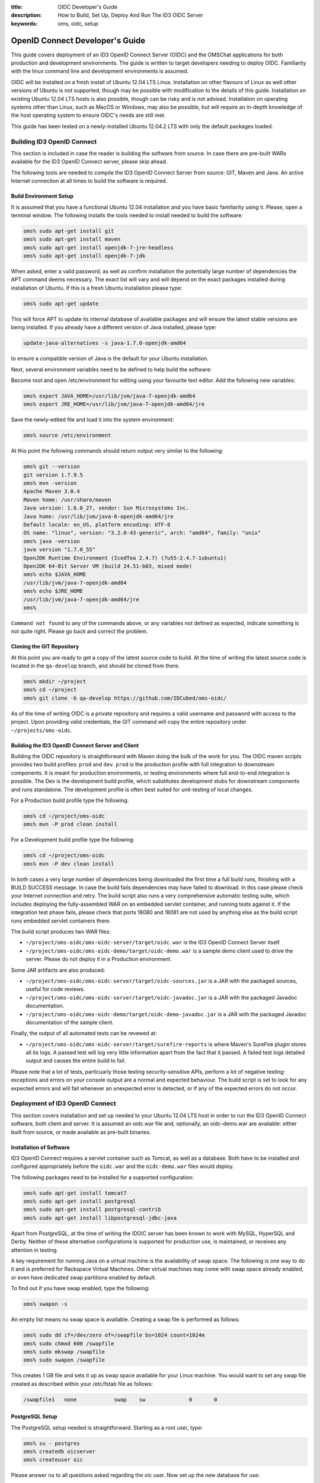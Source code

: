 :title: OIDC Developer's Guide
:description: How to Build, Set Up, Deploy And Run The ID3 OIDC Server
:keywords: oms, oidc, setup


.. _oidc_developers_guide:

OpenID Connect Developer's Guide
================================

This guide covers deployment of an ID3 OpenID Connect Server (OIDC) and the OMSChat applications for both
production and development environments. The guide is written to target developers
needing to deploy OIDC. Familiarity with the linux command line and development environments is assumed.

OIDC will be installed on a fresh install of Ubuntu 12.04 LTS Linux. Installation
on other flavours of Linux as well other versions of Ubuntu is not supported,
though may be possible with modification to the details of this guide.
Installation on existing Ubuntu 12.04 LTS hosts is also possible, though can be
risky and is not advised. Installation on operating systems other than Linux,
such as MacOS or Windows, may also be possible, but will require an in-depth
knowledge of the host operating system to ensure OIDC's needs are still met.

This guide has been tested on a newly-installed Ubuntu 12.04.2 LTS with only the
default packages loaded.


Building ID3 OpenID Connect
---------------------------

This section is included in case the reader is building the software from source.
In case there are pre-built WARs available for the ID3 OpenID Connect server,
please skip ahead.

The following tools are needed to compile the ID3 OpenID Connect Server from
source: GIT, Maven and Java. An active Internet connection at all times to build
the software is required.


Build Environment Setup
~~~~~~~~~~~~~~~~~~~~~~~

It is assumed that you have a functional Ubuntu 12.04 installation and you have
basic familiarity using it. Please, open a terminal window. The following
installs the tools needed to install needed to build the software:

.. code:: bash

   oms% sudo apt-get install git
   oms% sudo apt-get install maven
   oms% sudo apt-get install openjdk-7-jre-headless
   oms% sudo apt-get install openjdk-7-jdk


When asked, enter a valid password, as well as confirm installation the
potentially large number of dependencies the APT command deems necessary. The
exact list will vary and will depend on the exact packages installed during
installation of Ubuntu. If this is a fresh Ubuntu installation please type:

.. code:: bash

   oms% sudo apt-get update

   
This will force APT to update its internal database of available packages and
will ensure the latest stable versions are being installed. If you already have a different version of Java installed, please type:

.. code:: bash
   
   update-java-alternatives -s java-1.7.0-openjdk-amd64

to ensure a compatible version of Java is the default for your Ubuntu installation.

Next, several environment variables need to be defined to help build the software:

Become root and open /etc/environment for editing using your favourite text
editor. Add the following new variables:

.. code:: bash

   oms% export JAVA_HOME=/usr/lib/jvm/java-7-openjdk-amd64
   oms% export JRE_HOME=/usr/lib/jvm/java-7-openjdk-amd64/jre
   

Save the newly-edited file and load it into the system environment:

.. code:: bash

   oms% source /etc/environment
   

At this point the following commands should return output very similar to the following:

.. code:: bash

   oms% git --version
   git version 1.7.9.5
   oms% mvn -version
   Apache Maven 3.0.4
   Maven home: /usr/share/maven
   Java version: 1.6.0_27, vendor: Sun Microsystems Inc.
   Java home: /usr/lib/jvm/java-6-openjdk-amd64/jre
   Default locale: en_US, platform encoding: UTF-8
   OS name: "linux", version: "3.2.0-43-generic", arch: "amd64", family: "unix"
   oms% java -version
   java version "1.7.0_55"
   OpenJDK Runtime Environment (IcedTea 2.4.7) (7u55-2.4.7-1ubuntu1)
   OpenJDK 64-Bit Server VM (build 24.51-b03, mixed mode)
   oms% echo $JAVA_HOME
   /usr/lib/jvm/java-7-openjdk-amd64
   oms% echo $JRE_HOME
   /usr/lib/jvm/java-7-openjdk-amd64/jre
   oms% 

   
``Command not found`` to any of the commands above, or any variables not defined
as expected, indicate something is not quite right. Please go back and correct
the problem.


Cloning the GIT Repository
~~~~~~~~~~~~~~~~~~~~~~~~~~

At this point you are ready to get a copy of the latest source code to build. At
the time of writing the latest source code is located in the ``qa-develop``
branch, and should be cloned from there.

.. code:: bash

   oms% mkdir ~/project
   oms% cd ~/project
   oms% git clone -b qa-develop https://github.com/IDCubed/oms-oidc/
   

As of the time of writing OIDC is a private repository and requires a valid
username and password with access to the project. Upon providing valid
credentials, the GIT command will copy the entire repository under
``~/projects/oms-oidc``.


Building the ID3 OpenID Connect Server and Client
~~~~~~~~~~~~~~~~~~~~~~~~~~~~~~~~~~~~~~~~~~~~~~~~~

Building the OIDC repository is straightforward with Maven doing the bulk of the
work for you. The OIDC maven scripts provides two build profiles: ``prod`` and
``dev``.  ``prod`` is the production profile with full integration to downstream components. 
It is meant for production environments, or testing environments where
full end-to-end integration is possible. The Dev is the development build profile,
which substitutes development stubs for downstream components and runs standalone. The development
profile is often best suited for unit-testing of local changes.

For a Production build profile type the following:

.. code:: bash

   oms% cd ~/project/oms-oidc
   oms% mvn -P prod clean install

   
For a Development build profile type the following:

.. code:: bash

   oms% cd ~/project/oms-oidc
   oms% mvn -P dev clean install

   
In both cases a very large number of dependencies being downloaded the first time
a full build runs, finishing with a BUILD SUCCESS message. In case the build fails
dependencies may have failed to download. In this case please check your Internet
connection and retry. The build script also runs a very comprehensive automatic
testing suite, which includes deploying the fully-assembled WAR on an embedded
servlet container, and running tests against it. If the integration test phase
fails, please check that ports 18080 and 18081 are not used by anything else as
the build script runs embedded servlet containers there. 

The build script produces two WAR files: 

* ``~/project/oms-oidc/oms-oidc-server/target/oidc.war`` is the ID3 OpenID Connect
  Server itself.
* ``~/project/oms-oidc/oms-oidc-demo/target/oidc-demo.war`` is a sample demo client used to
  drive the server. Please do not deploy it in a Production environment.


Some JAR artifacts are also produced:

* ``~/project/oms-oidc/oms-oidc-server/target/oidc-sources.jar`` is a JAR with the
  packaged sources, useful for code reviews.
* ``~/project/oms-oidc/oms-oidc-server/target/oidc-javadoc.jar`` is a JAR with the
  packaged Javadoc documentation.
* ``~/project/oms-oidc/oms-oidc-demo/target/oidc-demo-javadoc.jar`` is a JAR with the
  packaged Javadoc documentation of the sample client.


Finally, the output of all automated tests can be revewed at:

* ``~/project/oms-oidc/oms-oidc-server/target/surefire-reports`` is where Maven's
  SureFire plugin stores all its logs. A passed test will log very little
  information apart from the fact that it passed. A failed test logs detailed
  output and causes the entire build to fail.


Please note that a lot of tests, particuarly those testing security-sensitive
APIs, perform a lot of negative testing: exceptions and errors on your console output are
a normal and expected behaviour. The build script is set to look for any expected
errors and will fail whenever an unexpected error is detected, or if any of the
expected errors do not occur.


Deployment of ID3 OpenID Connect
--------------------------------

This section covers installation and set up needed to your Ubuntu 12.04 LTS host
in order to run the ID3 OpenID Connect software, both client and server. It is
assumed an oidc.war file and, optionally, an oidc-demo.war are available: either
built from source, or made available as pre-built binaries.


Installation of Software
~~~~~~~~~~~~~~~~~~~~~~~~

ID3 OpenID Connect requires a servlet container such as Tomcat, as well as a
database. Both have to be installed and configured appropriately before the
``oidc.war`` and the ``oidc-demo.war`` files would deploy.

The following packages need to be installed for a supported configuration:

.. code:: bash

   oms% sudo apt-get install tomcat7
   oms% sudo apt-get install postgresql
   oms% sudo apt-get install postgresql-contrib
   oms% sudo apt-get install libpostgresql-jdbc-java


Apart from PostgreSQL, at the time of writing the IDOIC server has been known to
work with MySQL, HyperSQL and Derby. Neither of these alternative configurations
is supported for production use, is maintained, or receives any attention in
testing.

A key requirement for running Java on a virtual machine is the availability of swap space. The following is one way to do it and is preferred for Rackspace Virtual Machines. Other virtual machines
may come with swap space already enabled, or even have dedicated swap partitions enabled by default.

To find out if you have swap enabled, type the following:

.. code:: bash

   oms% swapon -s

An empty list means no swap space is available. Creating a swap file is performed as follows:

.. code:: bash

   oms% sudo dd if=/dev/zero of=/swapfile bs=1024 count=1024m
   oms% sudo chmod 600 /swapfile
   oms% sudo mkswap /swapfile
   oms% sudo swapon /swapfile

This creates 1 GB file and sets it up as swap space available for your Linux machine. You would want to set any swap file created as described within your /etc/fstab file as follows:

.. code::

   /swapfile1	none		swap	sw		0	0 


PostgreSQL Setup
~~~~~~~~~~~~~~~~

The PostgreSQL setup needed is straightforward. Starting as a root user, type:

.. code:: bash

   oms% su - postgres
   oms% createdb oicserver
   oms% createuser oic


Please answer ``no`` to all questions asked regarding the oic user. Now set up the
new database for use:

.. code:: bash

   oms% psql oicserver
   oicserver=# \password oic

   
Enter password of ``oic`` and confirm it. Now type the following to extend all
access on the oicserver database to the oic user.

.. code::

   oicserver=# grant all privileges on database oicserver to oic;
   GRANT
   
Now press CTRL+D to exit. A brand new database and user for the ID3 OpenID
Connect Server is now defined. The rest of the PostgreSQL setup can be handled
with scripts:


.. note::

   The following scripts run as the oic user on the oicserver database!

.. code:: bash

   oms% cd ~/project/oms-oidc/env/database/postgresql
   oms% psql -h localhost -U oic oicserver < create-oicserver-database.sql
   oms% psql -h localhost -U oic oicserver < insert-system-scopes.sql
   oms% psql -h localhost -U oic oicserver < insert-oidc-service-client.sql
   oms% psql -h localhost -U oic oicserver < insert-rids-client.sql

Please enter a password of ``oic`` every time. If you intend to run the OIDC-Demo WAR, run the following script as well:

.. code:: bash

   oms% psql -h localhost -U oic oicserver < insert-oidc-demo-client.sql

When running SQL scripts, please disregard any errors such as the following:

.. code:: bash

   ERROR:  syntax error at or near ":"
   LINE 1: SET ROLE :role;
                    ^
The SQL scripts above are also used by Salt for automated installations, which require the SET ROLE statement to appear at a key location within the file in order to ensure proper execution as the
correct user. This error is harmless for manual installations such as the ones you are performing. 

This concludes the database setup.

Tomcat Setup
~~~~~~~~~~~~

Tomcat requires a few environment variables of its own. Open /etc/environment for
editing as root using your favourite text editor and add the following:

.. code:: bash

   oms% export CATALINA_HOME=/usr/share/tomcat7
   oms% export CATALINA_BASE=/var/lib/tomcat7

   
Now source the file into the currently-active environment:

.. code:: bash

   oms% source /etc/environment


Tomcat is started immediately upon installation: open a web browser on your host
machine (feel free to install the lynx or links packages if X is not available)
and go to http://localhost:8080. The ``It works!`` message should appear. Upon
confirming it was installed correctly and it runs, Tomcat needs to be shut down
for further configuration:

.. code:: bash

   oms% sudo /etc/init.d/tomcat7 stop


Next, unless you are running Tomcat behind a reverse proxy such as Apache or Nginx,
the Tomcat server needs to be modified to run on a port lower than 1024. On all 
Unix-based platforms except MacOS, ports lower than 1024 can only be
opened as root, so Tomcat needs to be told to drop root after opening the server
socket for itself. Open /etc/default/tomcat7 for editing, and locate the
``AUTHBIND`` line at the very end, which is commented out by default. Uncomment
it and change it to ``yes``.

.. code::

   AUTHBIND=yes

Within the same file, change the following as well:

.. code::

   JAVA_HOME=/usr/lib/jvm/java-7-openjdk-amd64
   JAVA_OPTS="-Djava.awt.headless=true -Xmx512m -XX:+UseConcMarkSweepGC -XX:MaxPermSize=256m"

Running Tomcat with less memory is possible, though this setup is the current recommended one.
   
Ubuntu's firewall needs to have a few ports open to allow Tomcat traffic in. This
is critical for Production installations. For Development installations you may
choose to skip this.

.. code:: bash

   oms% sudo ufw allow 443

The Tomcat server needs to be configured with a data source to PostgreSQL just
defined above, but first it needs to be told where to find the JDBC driver for it:

.. code:: bash

   oms% cd /var/lib/tomcat7/common
   oms% sudo ln -s /usr/share/java/postgresql.jar postgresql.jar 


Every JAR in the common directory is being loaded as the Tomcat server starts up.
This driver will be present as Tomcat parses its configuration, or loads any WAR
files. This is useful to export a database as JNDI resource and thus remove direct
dependency of the WARs being deployed on a particular database configuration.

Once ID3 OpenID Connect is deployed, it will need to be told where and how to do
its logging. Logging is another aspect of the running system that is highly environment-dependent, 
which is why the server's configuration is not being packaged within the WAR, but rather introduced into the
server's classpath by Tomcat. If this step is skipped or not working correctly,
you will see OIDC logging into the general Tomcat log, which is not recommended, or even to fail to deploy altogether.

.. code:: bash

   oms% cd /var/lib/tomcat7/shared/classes
   oms% sudo cp ~/projects/oms-oidc/env/var/lib/tomcat7/shared/classes/log4j.xml .
   oms% sudo cp ~/projects/oms-oidc/env/var/lib/tomcat7/shared/classes/log4j-oidc.xml .

If you intend to run the OIDC-Demo project, run the following as well:

.. code:: bash

   oms% sudo cp ~/projects/oms-oidc/env/var/lib/tomcat7/shared/classes/log4j-oidc-demo.xml .

The default configuration will do basic high-level logging to application.log and application-error.log, as well as to syslog.
In addition to that, you will be getting a separate log and error log for every WAR deployed. Feel free to examine the file and 
adjust according to your needs. For example, for a development setup, you might want to change minimum log levels to DEBUG.
Also, should you decide to log to syslog, make sure UDP port 514 has your log
daemon listening, otherwise please delete the following line near the bottom of log4j.xml:

.. code::
   
   <appender-ref ref="appender.syslog.application" />

At this time the server configuration also needs to be created. The server
supports two different configuration mechanisms: one uses a property file and the
other uses a database table. The property file option will be discussed here and
is the preferred as the server will not require its database to be up and running
so that the Tomcat server would start correctly.

The ID3 OpenID Connect Server looks for a property file called
``oidc_config.properties`` at ``/var/lib/tomcat7/shared/classes``, containing
the following properties. 

Every property should be prefixed by ``production``. for a production-profile
server and ``development`` for a development-profile server. 

+---------------------------------------+--------------------------------------------------------------------------------------------------------------------------------------------------------------------------------------------+
| Property                              | Description                                                                                                                                                                                |
+=======================================+============================================================================================================================================================================================+
| configBean.issuer                     | The URL your server responds to. This is the URL your clients call and will be validated by the server. In a reverse-proxy environment, this will be the location of the reverse proxy.    |
+---------------------------------------+--------------------------------------------------------------------------------------------------------------------------------------------------------------------------------------------+
| configBean.logoImageUrl               | Path to the logo displayed on all OIDC web pages.                                                                                                                                          |
+---------------------------------------+--------------------------------------------------------------------------------------------------------------------------------------------------------------------------------------------+
| configBean.topbarTitle                | Title displayed next to the logo on all OIDC web pages.                                                                                                                                    |
+---------------------------------------+--------------------------------------------------------------------------------------------------------------------------------------------------------------------------------------------+
| personaProvider.serverUrl             | The URL to a Persona Provider, such as OMSChat-PersonaManager. This property is not used by a server built with the development profile, but a value for it is still required.             |
+---------------------------------------+--------------------------------------------------------------------------------------------------------------------------------------------------------------------------------------------+
| personaProvider.userInfoEndPoint      | User Information endpoint relative to the serverURL entered above.                                                                                                                         |
+---------------------------------------+--------------------------------------------------------------------------------------------------------------------------------------------------------------------------------------------+
| personaProvider.allPersonasEndPoint   | Persona endpoint relative to the serverURL entered above.                                                                                                                                  |
+---------------------------------------+--------------------------------------------------------------------------------------------------------------------------------------------------------------------------------------------+
| personaProvider.serviceClientId       | The OIDC client used by OIDC itself to issue any tokens required for integration with the Persona Provider. By default this is the oidc-service-client you defined with an SQL script above|
+---------------------------------------+--------------------------------------------------------------------------------------------------------------------------------------------------------------------------------------------+
| personaProvider.serviceClientScope    | The scope list used by OIDC issue any tokens required for integration with the Persona Provider.                                                                                           |
+---------------------------------------+--------------------------------------------------------------------------------------------------------------------------------------------------------------------------------------------+
| policyManager.decisionEngineEndPoint  | The URL to a Policy Manager, such as OMSChat-PolicyManager. This property is not used by a server built with the development profile, but a value for it is still required.                |
+---------------------------------------+-----------------------------------------------------------------------------------------------------------------------------------------------------+
| policyManager.serviceClientId         | The OIDC client used by OIDC itself to issue any tokens required for integration with the Policy Manager. By default this is the oidc-service-client you defined with an SQL script above. |
+---------------------------------------+--------------------------------------------------------------------------------------------------------------------------------------------------------------------------------------------+
| policyManager.serviceClientScope      | The scope list used by OIDC issue any tokens required for integration with the Policy Manager.                                                        |
+---------------------------------------+--------------------------------------------------------------------------------------------------------------------------------------------------------------------------------------------+
| rids.ridsEndPoint                     | The endpoint used by OIDC to integrate with the Root Identity System.                                                        |
+---------------------------------------+--------------------------------------------------------------------------------------------------------------------------------------------------------------------------------------------+
| rids.serviceClientId                  | This is the client OIDC uses when user is trying to authenticate at the OIDC's own administration console. This must be a valid client whose information would be displayed by the Root Identity System when authenticating.                                                        |
+---------------------------------------+--------------------------------------------------------------------------------------------------------------------------------------------------------------------------------------------+
| metrics.useJMXReporter                | Whether or not to make OIDC performance metrics accessible through JMX. This property requires the corresponding Tomcat configuration to work. See Tomcat's documentation for details.     |
+---------------------------------------+--------------------------------------------------------------------------------------------------------------------------------------------------------------------------------------------+
| metrics.useGraphiteReporter           | Whether or not to post OIDC performance metrics to a Graphite server. This property requires a properly-configured Graphite server somewhere on your network.                              |
+---------------------------------------+--------------------------------------------------------------------------------------------------------------------------------------------------------------------------------------------+
| metrics.graphiteAddress               | The hostname or IP address of a Graphite server to post OIDC performance metrics to. This property is ignored if metrics.useGraphiteReporter is set to ``false``.                          |
+---------------------------------------+--------------------------------------------------------------------------------------------------------------------------------------------------------------------------------------------+
| metrics.graphitePort                  | The port where to post OIDC performance metrics to Graphite. This property is ignored if metrics.useGraphiteReporter is set to ``false``.                                                  |
+---------------------------------------+--------------------------------------------------------------------------------------------------------------------------------------------------------------------------------------------+

This is a sample configuration for a production-profile server:

.. code::

   production.configBean.issuer=https://localhost/oidc/
   production.configBean.logoImageUrl=resources/images/mustardseed-composite_3_small.png
   production.configBean.topbarTitle=ID3 OpenID Connect Server
   production.personaProvider.serverUrl=https://localhost/oms-chat-persona-manager
   production.personaProvider.userInfoEndPoint=/api/v1/personas/useridentity/%userIdentity%/userinfo
   production.personaProvider.allPersonasEndPoint=/api/v1/personas/useridentity/%userIdentity%
   production.personaProvider.serviceClientId=oidc-service-client
   production.personaProvider.serviceClientScope=managed-persona
   production.policyManager.decisionEngineEndPoint=https://localhost/oms-chat-policy-manager/policy
   production.metrics.usePerformanceLogging=true
   production.rids.serviceClientId=oidc-service-client
   production.rids.ridsEndPoint=https://localhost/oms-chat-rids-mock/authenticate
   
This is a sample configuration for a development-profile server:
Please note that a development-profile server ignores all userRegistry properties as the server is set to run against a development mock of the User Registry and does not integrate with a live User Registry. 

.. code::

   development.configBean.issuer=https://localhost/oidc/
   development.configBean.logoImageUrl=resources/images/mustardseed-composite_3_small.png
   development.configBean.topbarTitle=ID3 OpenID Connect Server *DEV*
   development.personaProvider.serverUrl=https://localhost/oms-chat-persona-manager
   development.personaProvider.userInfoEndPoint=/api/v1/personas/useridentity/%userIdentity%/userinfo
   development.personaProvider.allPersonasEndPoint=/api/v1/personas/useridentity/%userIdentity%
   development.personaProvider.serviceClientId=oidc-service-client
   development.personaProvider.serviceClientScope=managed-persona
   development.policyManager.decisionEngineEndPoint=https://localhost/oms-chat-policy-manager/policy
   development.metrics.usePerformanceLogging=true
   development.rids.serviceClientId=oidc-service-client
   development.rids.ridsEndPoint=https://localhost/oms-chat-rids-mock/authenticate
   development.metrics.useJMXReporter=true
   development.metrics.useGraphiteReporter=true
   development.metrics.graphiteAddress=127.0.0.1
   development.metrics.graphitePort=2003

It is highly recommended that ID3 OpenID Connect server as well as all downstream dependencies, runs within an SSL layer.
If this part of the setup is neglected, all credentials and tokens being
exchanged will be visible to all, as well as the final system as a whole would be
vulnerable to man-in-the-middle attacks.

For a production setup where Tomcat maintains its own SSL layer, you will
require an SSL certificate signed by a well-known and accepted Certificate
Authority, such as GoDaddy and Verisign. For a development setup you only require
a certificate acceptable to your local machine, and the cost of obtaining a valid
SSL certificate is not justified. The two setups are discussed separately below:


**Production SSL Setup For Tomcat**


This is how Open Musard Seed creates the SSL certificates for Tomcat with GoDaddy. First,
a new keystore is created with a new key:

.. code:: bash

   oms% cd /etc/tomcat7
   oms% sudo keytool -keysize 2048 -genkey -alias tomcat -keyalg RSA -keystore oidc.keystore

   Enter keystore password: oickeys
   Re-enter new password: oickeys
   What is your first and last name?
      [Unknown]:  *.openmustardseed.org
   What is the name of your organizational unit?
      [Unknown]:
   What is the name of your organization?
      [Unknown]: Open Mustard Seed 
   What is the name of your City or Locality?
      [Unknown]:  Cambridge
   What is the name of your State or Province?
      [Unknown]:  Massachusetts
   What is the two-letter country code for this unit?
      [Unknown]:  US
   Is CN=*.openmustardseed.org, OU=Unknown, O=Open Mustard Seed, L=Cambridge, ST=Massachusetts, C=US correct?
      [no]:  Yes

   Enter key password for <tomcat>
      (RETURN if same as keystore password):  [return]


Next, next the CSR from the keystore is exported and sent to GoDaddy to sign:

.. code:: bash

   oms% sudo keytool -certreq -keyalg RSA -alias tomcat -file openmustardseed.org.csr -keystore oidc.keystore


The signed CSR comes back as ``openmustardseed.org.crt``, and should be saved at ``/etc/tomcat7``.

A few more certificates are needed. Browse to `https://certs.godaddy.com/anonymous/repository.seam?cid=352580 <https://certs.godaddy.com/anonymous/repository.seam?cid=352580>`_ and download the following files:

* valicert_class2_root.crt
* gd_cross_intermediate.crt
* gd_intermediate.crt


All 3 files should be saved at /etc/tomcat7 as well. All 4 files should be
imported into Tomcat's keystore as follows:

.. code:: bash

   oms% sudo keytool -import -alias root -keystore oidc.keystore -trustcacerts -file valicert_class2_root.crt

   oms% sudo keytool -import -alias cross -keystore oidc.keystore -trustcacerts -file gd_cross_intermediate.crt

   oms% sudo keytool -import -alias intermed -keystore oidc.keystore -trustcacerts -file gd_intermediate.crt
   
   oms% sudo keytool -import -alias tomcat -keystore oidc.keystore -file openmustardseed.org.crt


With this, your production SSL keystore is ready for Tomcat.

Finally, the JVM running Tomcat needs to be told to trust Tomcat's SSL certificate
as well, or the server will fail to integrate with its User Registry:

.. code:: bash

   oms% sudo keytool -import -alias tomcat -keystore /etc/ssl/certs/java/cacerts -file openmustardseed.org.crt


**Development SSL Setup For Tomcat:**

This setup is intended for development purposes only. If used in a Production
machine, clients will fail talking to the server with a *no trusted SSL
certificate found* error.

First create a new keystore with a new certificate , putting the word ``localhost``
or your development machine's fully-qualified domain name for first and last name.
This is important as clients will be checking if the certificate name corresponds
to the name of the machine being called. 

.. code:: bash

   oms% cd /etc/tomcat7
   oms% sudo keytool -keysize 2048 -genkey -alias tomcat -keyalg RSA -keystore oidc.keystore

   Enter keystore password: oickeys
   Re-enter new password: oickeys
   What is your first and last name?
      [Unknown]:  localhost
   What is the name of your organizational unit?
      [Unknown]:
   What is the name of your organization?
      [Unknown]:  Open Mustard Seed
   What is the name of your City or Locality?
      [Unknown]:  Cambridge
   What is the name of your State or Province?
      [Unknown]:  Massachusetts
   What is the two-letter country code for this unit?
      [Unknown]:  US
   Is CN=localhost, OU=Unknown, O=Open Mustard Seed, L=Cambridge, ST=Massachusetts, C=US correct?
      [no]:  Yes

   Enter key password for <tomcat>
      (RETURN if same as keystore password):  [return]


Next, export the key just generated:

.. code:: bash

   oms% sudo keytool -exportcert -alias tomcat -keystore oidc.keystore -file localhost.crt


``localhost.crt`` is your public key, and every client about to call your
development server needs to be told to trust it. If you are running the
``oidc-demo.war``, this includes Tomcat itself: Java maintains a separate
keystore of trusted certificates and idoic-demo will not trust your OIDC server,
even if it happens to be running on the same Tomcat instance, unless this key is
also found within the Java trusted keystore. This is how you can import it:

.. code:: bash

   oms% sudo keytool -import -file ./localhost.crt -keystore /etc/ssl/certs/java/cacerts -alias localhost


If clients talking to a development server are located on other machines, they
will need to be configured to trust this certificate as well. This concludes the
development SSL keystore for Tomcat.


**Tomcat Configuration**

Next, Tomcat needs to be configured. Two configuration files need to be updated:
``server.xml`` and ``context.xml``.

Open ``server.xml`` for editing  as root using any text editor and make the
following changes:

Find the ``<GlobalNamingResources>`` tag, which contains only a UserDatabase
resource by default. Add your database within the <GlobalNamingResources> tag,
as follows:

.. code::

   <Resource name="jdbc/oicserver" auth="Container" type="javax.sql.DataSource"
      username="oic" password="oic"
      url="jdbc:postgresql://localhost:5432/oicserver"
      driverClassName="org.postgresql.Driver"
      initialSize="5" maxWait="5000"
      maxActive="120" maxIdle="5"
      validationQuery="select now()"
      poolPreparedStatements="true"
      testOnBorrow="true"
      testOnReturn="true" />


If (and only if) your setup manages your SSL layer at Tomcat, find the
``<Connector port="80">`` entry and comment it out. Then, uncomment the
``SSL HTTP/1.1 Connector`` entry and change it to:

.. code::

   <Connector port="443" protocol="HTTP/1.1" SSLEnabled="true"
      maxThreads="150" scheme="https" secure="true"
      keystoreFile="/etc/tomcat7/oidc.keystore" keystorePass="oickeys"
      keystoreType="JKS"
      clientAuth="false" sslProtocol="TLS" />


This is to block non-SSL traffic. At this point, save the file and exit. Now open
``context.xml`` for editing as root as well and make the following change:

Find the ``<Context>`` tag, which should be the only one there, and add the
following within:

.. code::

   <ResourceLink name="jdbc/oicserver" global="jdbc/oicserver" type="javax.sql.DataSource"/>


Save the file and exit. This concludes the Tomcat configuration needed.

**Use Of Reverse Proxies**

It is possible to use a reverse proxy such as Nginx or an Apache HTTP Server to
maintain Tomcat's SSL layer. If this is the case, ensure Tomcat is only reachable
through the loopback interface (or AJP). The exact setup needed is highly-dependent
on your target environment.

Configuring Tomcat for a reverse proxy requires the proxyName and proxyPort
parameters into your <Connector> tag. Here is an example where Tomcat runs on a
firewalled port 8080 over HTTP, but is configured for a reverse proxy listening
on port 443 with HTTPS on its behalf. Note that the SSL setup is entirely on the
reverse proxy, but the JVM running Tomcat still needs to be told to trust the
reverse proxy's SSL certificate.

.. code::

    <Connector port="8080" protocol="HTTP/1.1"
               connectionTimeout="20000"
               URIEncoding="UTF-8"
               redirectPort="8443"
               proxyName="oms.domain.tld" <!-- Location Tomcat is reachable on from WAN. This affects the context URL reported by the server for itself. -->
               proxyPort="443"
               scheme="https" />


Please note that when integrating Java applications with a reverse proxy, it is
important to force all resources under the Java application's context to forward
to Tomcat. A Java WAR file is self-contained, enclosing all its static resources
to properly render the application within. Unless the WAR is written to externalize
static resources, redirecting them away from Tomcat based on path or MIME type has
the potential to break things. If Tomcat performance becomes an issue, consider
using a caching proxy or a load-balancer instead.

The following location file forces an Nginx server to forward all requests for the
ID3 OpenID Connect server context to Tomcat:

.. code::

   location ^~ /oidc {
        expires off;
        proxy_pass              http://127.0.0.1:8080/oidc;
   }


Deploying ID3 OpenID Connect
~~~~~~~~~~~~~~~~~~~~~~~~~~~~

ID3 OpenID Connect defines two WARs: ``oidc.war``, which is the server, and
``oidc-demo.war``, which is a sample client used to demo server functionality.
You can deploy the former only, or both.

The two WARs were either made available as binaries, or were built from source
using the instructions above. First stop the Tomcat server, if not stopped
already, clean up its deploy directory, then copy the two WARs into the Tomcat
deploy directory, ``/var/lib/tomcat7/webapps``. Finally, restart the server:

.. code:: bash

   oms% sudo /etc/init.d/tomcat7 stop
   oms% cd /var/lib/tomcat7/webapps
   oms% sudo rm -fr oidc*
   oms% sudo cp ~/project/oms-oidc/oms-oidc-server/target/oidc.war .
   oms% sudo cp ~/project/oms-oidc/oms-oidc-demo/target/oidc-demo.war .
   oms% sudo /etc/init.d/tomcat7 start


All logs are located at ``/var/lib/tomcat7/logs``, which is a symlink to
``/var/logs/tomcat7``. For a successful deployment, both the application-error and the oidc-server-errors logs
should be created but empty, and catalina.out should not contain any exceptions.

OMSChat Installation
--------------------

The OMSChat project consists of 7 WAR files, each performing a specific task. Together the files serve as a proof of concept for a Group formation as well as resource discovery.
This part of the guide deals with installation of the OMSChat WARs. There is an assumption made that you have OIDC compiled, deployed and running in *Production* mode, as integration
with downstream components is required.

The steps followed are very similar to those followed to install OIDC itself.

Build OMSChat
~~~~~~~~~~~~~

Building OMSChat is just as simple as building OIDC:

.. code:: bash

   oms% cd ~/project
   oms% git clone -b qa-develop https://github.com/IDCubed/oms-chat
   oms% cd oms-chat
   oms% mvn -Pprod clean install

In the end you should be greeted with "BUILD SUCCESSFUL" message.

Database Setup
~~~~~~~~~~~~~~

OMSChat requires certain OIDC setup. While it is possible and relatively simple to set all of this through the OIDC administrator page, it is considerably easier (and less error-prone) 
to do so with a database script.

The following is required at the OICServer database for all OMSChat installations:

.. code:: bash

   oms% psql -h localhost -U oic oicserver < insert-omschat-persona-manager.sql
   oms% psql -h localhost -U oic oicserver < insert-omschat-policy-manager.sql

The following is required for Private TCC OMSChat installations:

.. code:: bash

   oms% psql -h localhost -U oic oicserver < insert-omschat-provision.sql
   oms% psql -h localhost -U oic oicserver < insert-omschat-client.sql

The following is required for Group TCC OMSChat installations:

.. code:: bash

   oms% psql -h localhost -U oic oicserver < insert-omschat-provision.sql
   oms% psql -h localhost -U oic oicserver < insert-omschat-manager.sql

The following is required for Portal OMSChat installations:

   oms% psql -h localhost -U oic oicserver < insert-omschat-portal.sql

It is possible, though not recommended, to combine multiple different TCCs into one.

OMSChat also makes use of a database of its own called OMSChat. Setting it up is much easier as the OMSChat applications are written to set it up themselves:

   oms% su - postgres
   oms% createdb omschat
   oms% createuser omschat

Please answer ``no`` to all questions asked regarding the omschat user. Now set up the
new database for use:

.. code:: bash

   oms% psql omschat
   omschat=# \password omschat
   omschat=# CREATE EXTENSION "uuid-ossp";

Please note the last command: it loads a PostgreSQL extension from the contrib package, allowing it to generate UUIDs as needed.

This concludes the database setup needed.

Tomcat Setup
~~~~~~~~~~~~

Yet again, the two Tomcat configuration files need to be updated: ``server.xml`` and ``context.xml``.

Open ``server.xml`` for editing  as root using any text editor and make the
following changes:

Find the ``<GlobalNamingResources>`` tag and add the following tag within:

.. code::

   <Resource name="jdbc/omschat" auth="Container" type="javax.sql.DataSource"
      username="omschat" password="omschat"
      url="jdbc:postgresql://localhost:5432/omschat"
      driverClassName="org.postgresql.Driver"
      initialSize="5" maxWait="5000"
      maxActive="120" maxIdle="5"
      validationQuery="select now()"
      poolPreparedStatements="true"
      testOnBorrow="true"
      testOnReturn="true" />

Next, open ``context.xml``, find the ``<Context>`` tag and add the following within:

.. code::

   <ResourceLink name="jdbc/omschat" global="jdbc/omschat" type="javax.sql.DataSource"/>

This concludes the Tomcat setup needed.

Deploying OMSChat
~~~~~~~~~~~~~~~~~

OMSChat requires separate log4j configuration for every WAR deployed. Please pick and choose the log4j files for the WARs you will be deploying:

.. code:: bash

   oms% cd /var/lib/tomcat7/shared/classes
   oms% sudo cp ~/projects/oms-chat/env/var/lib/tomcat7/shared/classes/log4j-oms-chat-client.xml .
   oms% sudo cp ~/projects/oms-chat/env/var/lib/tomcat7/shared/classes/log4j-oms-chat-manager.xml .
   oms% sudo cp ~/projects/oms-chat/env/var/lib/tomcat7/shared/classes/log4j-oms-chat-persona-manager.xml .
   oms% sudo cp ~/projects/oms-chat/env/var/lib/tomcat7/shared/classes/log4j-oms-chat-policy-manager.xml .
   oms% sudo cp ~/projects/oms-chat/env/var/lib/tomcat7/shared/classes/log4j-oms-chat-portal.xml .
   oms% sudo cp ~/projects/oms-chat/env/var/lib/tomcat7/shared/classes/log4j-oms-chat-provision.xml .
   oms% sudo cp ~/projects/oms-chat/env/var/lib/tomcat7/shared/classes/log4j-oms-chat-rids-mock.xml .

Additionally, OMSChat requires a single property file containing TCC environment configuration:

.. code:: bash

   oms% sudo cp ~/projects/oms-oidc/env/var/lib/tomcat7/shared/classes/omschat_config.properties .

The following properties are defined within the property file:

+----------------------------------+---------------------------------------------------------------------------------------------------------+
| Property                         | Description                                                                                             |
+==================================+=========================================================================================================+
| production.oidc_url              | Location of the local OIDC for the TCC                                                                  |
+----------------------------------+---------------------------------------------------------------------------------------------------------+
| production.policy_manager_url    | Location of the local Policy Manager for the TCC                                                        |
+----------------------------------+---------------------------------------------------------------------------------------------------------+
| production.persona_manager_url   | Location of the local Persona manager for the TCC                                                       |
+----------------------------------+---------------------------------------------------------------------------------------------------------+
| production.portal_url            | Location of the Portal trusted by the local TCC                                                         |
+----------------------------------+---------------------------------------------------------------------------------------------------------+
| production.endpoint_discovery_url| Location where the local TCC's endpoint discovery service to be posted to Portal for remote TCCs.       |
+----------------------------------+---------------------------------------------------------------------------------------------------------+
| production.tab_deploy_server_url | Location of the container to accept installed TABs                                                      |
+----------------------------------+---------------------------------------------------------------------------------------------------------+

The following is a sample omschat_config.properties configuration:

.. code::

   production.oidc_url=https://localhost/oidc
   production.policy_manager_url=https://localhost/oms-chat-policy-manager
   production.provision_url=https://localhost/oms-chat-provision
   production.persona_manager_url=https://localhost/oms-chat-persona-manager
   production.portal_url=https://localhost/oms-chat-portal
   production.endpoint_discovery_url=https://localhost/oms-chat-provision/discovery
   production.tab_deploy_server_url=https://localhost

Please adjust the endpoints as needed. In particular, replace localhost with the canonical name of the machine you are installing OMSChat on.

Next, stop Tomcat and deploy the WARs you wish to install according to your target configuration:

.. code::

   oms% sudo service tomcat7 stop
   oms% cd /var/lib/tomcat7/webapps

The following WARs should be installed for all OMSChat installations:

.. code::

   oms% sudo cp ~/projects/oms-chat/oms-chat-persona-manager/target/oms-chat-persona-manager.war .
   oms% sudo cp ~/projects/oms-chat/oms-chat-policy-manager/target/oms-chat-policy-manager.war .
   oms% sudo cp ~/projects/oms-chat/oms-chat-provision/target/oms-chat-provision.war .
   oms% sudo cp ~/projects/oms-chat/oms-chat-rids-mock/target/oms-chat-rids-mock.war .

The following WAR should be installed for a Private TCC OMSChat installation:

.. code::

   oms% sudo cp ~/projects/oms-chat/oms-chat-client/target/oms-chat-client.war .

The following WAR should be installed for a Group TCC OMSChat installation:

.. code::

   oms% sudo cp ~/projects/oms-chat/oms-chat-manager/target/oms-chat-manager.war .

The following WAR should be installed for a Portal TCC OMSChat installation:

.. code::

   oms% sudo cp ~/projects/oms-chat/oms-chat-portal/target/oms-chat-portal.war .

Now start Tomcat and wait for Tomcat to deploy all WAR files copied into its webapps directory:

.. code::

   oms% sudo service tomcat7 start

The /var/lib/tomcat7/logs should contain a pair of log files for every WAR being installed, with the error one always being empty. 
There should not be any exceptions in evidence in application-error.log or catalina.out.

Please watch out for "OutOfMemoryException" and "PermGen Space" errors as those indicate either lack of swap space or too-conservative memory settings in /etc/defaults/tomcat7 set up above.

Testing Your Setup
------------------

You can test out your work by browsing to https://localhost/oidc. For a
development set up, you will see a warning that the SSL certificate used is not
trusted. This is normal. For a production setup, this would be unacceptable and
indicates problem with the SSL certificate.

The ID3 OpenID Connect Server admin page should appear. If, instead, a 404 error
page appears, the deployment of the oidc.war has failed. Open the log and
troubleshoot. If this is a development build, your server name will contain the
string *DEV*, indicating it is running against a development mock of the User
Registry. If you do not see this, or you see it for a production build, you are
running an incorrect profile for your setup.

Click Log In, then enter valid user credentials. If you used a development build, 
the RIDS Mock is stubbed and at least an administrator is defined for you to use: admin.

You are now logged in. You should see a menu on the lefthand side of your screen. 
Choose *Manage Clients*. You should see the ID3 oic-demo-client, which you imported 
by running the ``insert-oidc-demo-client.sql`` script above. Your database 
connectivity is working. Should you get an error instead, go back and rerun the SQL 
scripts above.

Next, choose the *System Scopes* menu. You should see a list of scopes defined:
offline_access, profile, openid, phone, email and address. These were imported
by the insert-system-scopes.sql script. If nothing shows, go back and rerun that
script as these scopes are required for normal operation of the server.

It is important to find out if the server is properly responding to clients
seeking to perform different operations with it. To test this, deploy the
``oidc-demo.war``. Browse to `https://localhost/oidc-demo <https://localhost/oidc-demo>`_ 
and confirm a page titled *A Simple Demo of OIC Workflows* appears. If a 404 page 
appears instead, the oidc-demo.war is not deployed, or its deployment has failed.

Choose *Start*, and you will be redirected to an authorization page of the ID3
OpenID Connect server (or a login page if not logged in from above, or have
logged out). Click Authorize. Confirm that a page with the words *Success!* at
the top appears. At this point, both the server and the client are working.

To exercise the other features of the demo client, click on ``Back`` to go back to
the main page of the OIDC-Demo client, and now the token just retrieved will be
pre-populated everywhere for you. Feel free to experiment.

This concludes testing of the ID3 OpenID Connect Server with the sample client
provided.

Development Environment Setup
-----------------------------

This section describes how to set up a development environment to code and test
changes to the ID3 OpenID Connect Server. It assumes you have familiarity with tools
used for Java development, such as Eclipse and Maven. It also assumes you have
completed this guide up to this point in full. 


Installation of Tools
~~~~~~~~~~~~~~~~~~~~~

As of the time of writing Ubuntu's Eclipse package is outdated and, while still
may be useful, is somewhat buggy.

A very quick way to get started is to simply go and download the 64-bit Linux
Spring Tools Suite (STS) from `http://www.springsource.org/eclipse-downloads <http://www.springsource.org/eclipse-downloads>`_. 
This is an environment built on top of Eclipse with Spring and other extensions. 
Right out of the box it gives a database browser, GIT integration, Spring integration, 
Maven integration and even an embedded server to test on: everything you need.


Workspace Setup
~~~~~~~~~~~~~~~

There isn't a single way to set up an Eclipse workspace, and many aspects are a
matter of personal preference. This guide will describe one way to get a fairly
functional development environment and you are encouraged to alter it to taste.


**Importing the OIDC Repository**

First, create an empty workspace at a convenient location. In Package Explorer,
right click and select Import. Expand the Maven branch and from there choose
*Existing Maven Projects*. In the dialogue that follows, choose Browse next to
the *Root Directory* textbox and browse to ``~/project/oms-oidc``, which is the
location where you cloned the OIDC repository in the very beginning of this
document. Next, expand *Advanced* and type *Eclipse* in the *Profiles* textbox.
Click Finish.
 
Eclipse will go away, detect that this is a GIT repository, and import it as such.
You should see 3 projects imported: id3-openid-connect, the aggregator project,
oms-oidc-server, which is the Server project, and oms-oidc-demo, which is the sample 
client. There might be errors, but they should gradually go away gradually as Eclipse
works. In the end you will be left with a few JSP errors for missing tag
libraries: these are safe to ignore as the oms-oidc-server project is a Maven overlay. If
this does not happen, choosing *Project* > *Clean* sometimes helps.


**Set up the Database Explorer**

Choose *Window* > *Open Perspective* > *Database Development*. In Data Source
Explorer on the left, right click on *Database Connections* and select *New...*.
From the list of databases, choose PostgreSQL. In the *Name* textbox write
*oicserver*. Choose Next. In the dialogue that follows, click the *+* button rght 
next to the *Drivers* dropdown and from the dropdown that follows, choose
*PostgreSQL JDBC Driver*. 

At this point Eclipse will be complaining that it can't find the JDBC driver.
Go to the JAR List tab. There is a JAR file already listed there, though it
doesn't exist: Eclipse simply incorrectly assumed it is somewhere within the STS
tree. Choose it and select *Remove JAR/Zip*. 

The PostgreSQL JDBC driver came with the libpostgresql-jdbc-java Ubuntu package,
not STS, and Eclipse needs to be pointed to it. Next choose *Add JAR/Zip...* and 
browse to ``/usr/share/java/postgresql.jar``. Choose the *Properties* tab. Populate 
the table you see as follows:

.. code::

   Connection URL: jdbc:postgresql://localhost:5432/oicserver 
   Database Name: oicserver
   Password: oic
   User ID: oic


Choose OK, closing the dialogue. From the previous dialogue, check off the *Save
password* checkbox and click on *Test Connection*. Confirm a message *Ping
succeeded!*. If this did not happen, either your credentials were wrong (you set
different credentials when creating the OIC user above), or the JDBC driver
failed to load. Now choose *Finish*. You should be back into the main Eclipse window 
and there should now be a single *oicserver* connection under *Database Connections* 
on the left.

In the File menu, choose *Open File...*. Then browse to ``~/projects/oms-oidc/env/database/postgresql/insert-eclipse-configuration.sql``.
Please confirm you see the database script open in a window. In the *Name*
dropdown select *oicserver* and in the *Database* dropdown select *oicserver*.
Right click anywhere in the window and choose *Execute All*. You should see all
insert statements get executed, creating the Eclipse configuration profile for
the OIDC Server to use. This is how to execute scripts from within Eclipse and
also browse the database from within the *Database Explorer*. Feel free to look
around. Please note that it is possible to create a property file as above prefixed
with ``eclipse`` and put it in Eclipse's Tomcat server classpath. OIDC supports 
configuration by either means.

This concludes the database setup. Feel free to close the database script without
saving changes.


**Setting up a Maven build**

Go to Window > Open Perspective > Other > Spring. Confirm that you are back to
the perspective when you first started Eclipse. Right click on the
*id3-openid-connect* project, choose *Run As* and choose *2 Maven build...*

Confirm that you are looking at a dialogue with a lot of things to set. In the
*Name* textbox write *ID3 OpenID Connect – Eclipse profile*. For *Goals* write 
*clean package* For *Profiles* write *Eclipse*. Please note that building with
*clean package* bypasses most of the automated testing performed with a full build.

Choose *Refresh* tab and check off *Refresh resources upon completion.*, then
select *The entire workspace*. Click on *Apply*, then click on *Run*. You will
now see your Console with the Maven output building your workspace. When it is
done, you should see *BUILD SUCCESS*.

A word of warning: what you have set up is an *Eclipse* build profile. This
profile is meant for a the STS's own Tomcat server only, as it works with SSL
completely disabled. Please do not use this profile for anything else.


**Setting Up Eclipse's Tomcat Server**

The OMS OIDC project compiles as a standalone project, but it will not deploy as one.
The OMS OIDC server is merely a set of Maven overlays on top of MITRE's OIC server
and Eclipse doesn't understand that. Eclipse will want to just copy your entire
workspace into the Tomcat hotdeply directory, and then Tomcat will complain that
half its files are missing. The setup needed is different: your Tomcat server
will need to use Maven's target directory for generating the final WAR as its
deployment directory, so that every time you generate a Maven build, Tomcat
deploys your latest code automatically. It will also need to set up that JNDI
data source all over again. Please note that if you run a Maven build while
Tomcat is running, there will be a race condition between Tomcat trying to redeploy
and Maven trying to repopulate its build target directory: for this reason and
others it is important to stop Tomcat before executing a Maven build.

In Package Explorer, expand *Servers*. You will see a server pre-defined for you
called *Vmware vFabric Server Developer Edition*. Expand it: this is just a regular
Tomcat instance, which Vmware has rebranded.

Open the embedded Tomcat ``server.xml`` for editing. Find the
``<GlobalNamingResources>`` tag and add the following within it:


.. code::

   <Resource name="jdbc/oicserver" auth="Container" type="javax.sql.DataSource"
      username="oic" password="oic"
      url="jdbc:postgresql://localhost:5432/oicserver"
      driverClassName="org.postgresql.Driver"
      initialSize="5" maxWait="5000"
      maxActive="120" maxIdle="5"
      validationQuery="select now()"
      poolPreparedStatements="true"
      testOnBorrow="true"
      testOnReturn="true" />


Save the file and close it. Now open the embedded Tomcat's context.xml for editing,
find the <Context> tag and put the following within it:

.. code::

   <ResourceLink name="jdbc/oicserver" global="jdbc/oicserver" type="javax.sql.DataSource"/>


Save the file again and close it.

Now put the PostgreSQL JDBC driver in Tomcat's path: in the Servers tab in the
lower-left corner, double-click the *Vmware vFabric tc Server Developer Edition*
entry. Find the *Open launch configuration* hyperlink and click on it. Click the
*Classpath* tab, then click on User Entries and then click on the *Add External
JARs* button. Browse to /usr/share/java/postgresql.jar and click *OK*. Then click
*Apply* and OK. 

Back in the Eclipse main window, click on the *Modules* subtab. Click *Add
External Web Module...*. Click on the *Browse* button next to *Document base:*
and browse to ~/projects/oms-oidc/oms-oidc-server/target/oidc. For *Path* type /oidc.
Make sure *Auto reload* is checked off and click OK. Again, click on *Add External
Web Module...*. Again, click on *Browse* and this time browse to
~/projects/oms-oidc/oms-oidc-demo/target/oidc-demo. Again, make sure *Auto reload* is
checked off and click OK. Choose File > Save.

The Eclipse-embedded Tomcat is configured. Go back to the Server view in the
lower-left corner, right click on the *Vmware vFabric tc Server Developer Edition*
and choose *Start*. You will see Tomcat starting up. You should not see any errors,
though you will see Tomcat complaining that log4j is not initialized. This is
normal, feel free to configure Tomcat's log4j if you prefer, though the default already 
logs DEBUG output to the console so that Eclipse will show them. There is no need to create
a oidc_config.properties file, the database script ran above configures the
server via its database.

In the toolbar at the top click on the globe icon (Open Web Browser). You will
see a very simple web browser window opening within Eclipse.

From here you can go to `http://localhost:8080/oidc/ <http://localhost:8080/oidc/>`_ 
for the OIDC server and `http://localhost:8080/oidc-demo/ <http://localhost:8080/oidc-demo/>`_ 
for the sample client. Note that there is no HTTPS on either link: this is not a server 
you would want to do anything other than local testing on.
 
Feel free to execute the *Testing Your Setup* tests above to validate that
everything is working as it should. In order to redeploy, simply stop the server,
start a Maven build using the profile created above, and restart Tomcat: it will
pick up its external web module changing and reload the directory. In order to
debug, simply right-click on the server and choose *Debug* instead of *Start* and
Eclipse will take care of the rest.


**Remote-Debugging Tomcat With Eclipse**

Go back to the Terminal and open the /etc/default/tomcat7 file for editing. Then
uncomment the following lines:

.. code::

   JAVA_OPTS="${JAVA_OPTS} -Xdebug -Xrunjdwp:transport=dt_socket,address=8000,server=y,suspend=n"


Tomcat's remote debug port is 8000. Now restart Tomcat:

.. code:: bash

   oms% sudo /etc/init.d/tomcat7 restart

Now, go back to Eclipse to tell Eclipse to create a Remote Debug configuration:
Find the ``Debug`` button and click on the drop-down arrow on its right. Choose
``Debug Configurations...`` from the menu. Find ``Remote Java Application`` on the
list of options to the left of the dialog. Right click on it and select ``New``.
A new remote debug configuration appears. Make sure the remote debug host and
remote debug port are set correctly. Make sure the project is set to ``oms-oidc-server``.
Call this debug configuration something meaningful and click on ``Apply``.

By clicking Debug, Eclipse will connect to your Tomcat's port 8000 and start
debugging the ID3 OpenID Connect application remotely. At this point feel free
to set breakpoints and interact with the Tomcat server. Upon hitting a breakpoint,
Eclipse will prompt you to change to the Debug perspective and allow you to debug
the server normally.

.. note::

   Remote debugging, like any other debugging, requires the project to be compiled
   with line numbers embedded. Maven compiles the project with debug information
   by default, but if this is changed your breakpoints will not trigger. Also, it
   is up to you to ensure your source code aligns with the code running on Tomcat
   as breakpoints trip based on line numbers within the source.

**Performance Monitoring With JMX**

JMX allows tools such as Oracle's own JConsole to connect and report on monitors set 
within the code. This gives you a real-time insight into how the server operates and
how healthy it is. OIDC implements a large number of monitors, mostly meant for
performance monitoring, and this is on top of what Tomcat and the JVM monitor already.
OIDC's performance monitoring is entirely implemented in a single class: AccessMetricsAspect, 
an aspect designed to intercept most calls to Spring MVC and Framework request handlers, 
and measure some useful statistics about them. The underlying library doing all the data 
gathering and analysis can also log to Graphite, but JMX also allows you to monitor Tomcat 
and JVM as well as OIDC.

This is how to enable JMX monitoring:

First and foremost, open oidc_config.properties for editing and ensure the 
*metrics.useJMXReporting* property is set to *true*. Having the *useGraphiteReporting* property
also set to *true* is not a problem, the two are not mutually-exclusive.

Second, tell the JVM running Tomcat to enable JMX monitoring: open */etc/defaults/tomcat7*
for editing and add the following lines at the very end. This is an example of how this
file should look:

.. code::

   TOMCAT7_USER=tomcat7
   TOMCAT7_GROUP=tomcat7
   JAVA_OPTS="-Djava.awt.headless=true -Xmx128m -XX:+UseConcMarkSweepGC"
   JAVA_OPTS="${JAVA_OPTS} -Xdebug -Xrunjdwp:transport=dt_socket,address=8000,server=y,suspend=n"

   JMX_PORT=12121
   JAVA_OPTS="${JAVA_OPTS} -Dcom.sun.management.jmxremote -Dcom.sun.management.jmxremote.port=${JMX_PORT} -Dcom.sun.management.jmxremote.ssl=false -Dcom.sun.management.jmxremote.authenticate=false"

This will open port 12121 for tools such as JConsole to connect on localhost only. If
you wish to monitor Tomcat remotely, you would want to enable authentication as well as SSL.
Please note that JConsole can do a lot more than just monitor health, so failing to secure the
JMX port on a production server can result in your server being compromised. Please consult 
Tomcat's own documentation regarding how to do this.

Third, restart Tomcat.

Fourth and final, open a terminal and type ``jconsole``. When prompted, choose the 
*Remote Process* radio-button and type *localhost:12121* in the text field below. 
Then click *Connect* and confirm the attempt to connect to an unsecured JMX port.

You should be looking at a window with four graphs representing the JVM's monitor and
resource usage. Feel free to look around. The OIDC metrics should be visible on the ``MBeans`` 
tab under ``metric``. These are the same metrics being reported to Graphite as well.

**Optional Setup**

It is sometimes useful to have the MITRE OIC Source right along the ID3 OpenID
Connect one. In addition to letting you reverse engineer MITRE's implementation,
it also allows you to step thrugh MITRE's piece of the logic whenever things don't
work as expected.

From Window > Open Perspective > Other choose the *GIT Repository Exploring*
perspective. There will be a single repository loaded there already, the IDOIC one,
the one imported above. Creating a second one:

Choose the forth icon from the left on the *Git Repositories* view: *Clone a Git
Repository and add the clone to this view*. Choose URI from the list on the dialog
and click Next. Enter the following URI in the URI textbox: `https://github.com/mitreid-connect/OpenID-Connect-Java-Spring-Server.git <https://github.com/mitreid-connect/OpenID-Connect-Java-Spring-Server.git>`_. Leave everything else blank. Click Next. 

Uncheck everything except the latest release branch: release-1.0.9 is the one to
show up at the time of writing this. Choose Finish. At this time there will see
the second repository being cloned, and once this completes, your *Git Repositories*
view will have two repositories listed. Note that all the source was loaded at ~/git.

Go back to the Spring perspective (Window > Open Perspective > Other > Spring),
right click in the Package explorer and choose *Import*. Under the Maven branch,
choose *Existing Maven projects* and then *Next*. For Root directory, choose Browse
and browse to the location the new GIT repository get cloned into: ~/git/OpenID-Connect-Java-Spring-Server. Click OK and Finish.

There will now be 4 more projects imported. There may be errors briefly, but they
should clear by the time Spring is done loading the projects. As you debug, you
may encounter a dialog where Eclipse asks you to attach source. Click on *Attach
Source* and browse to the openid-connect-common or openid-connect-client projects
to attach the source and you will be able to step through the source code.

This concludes this guide.
